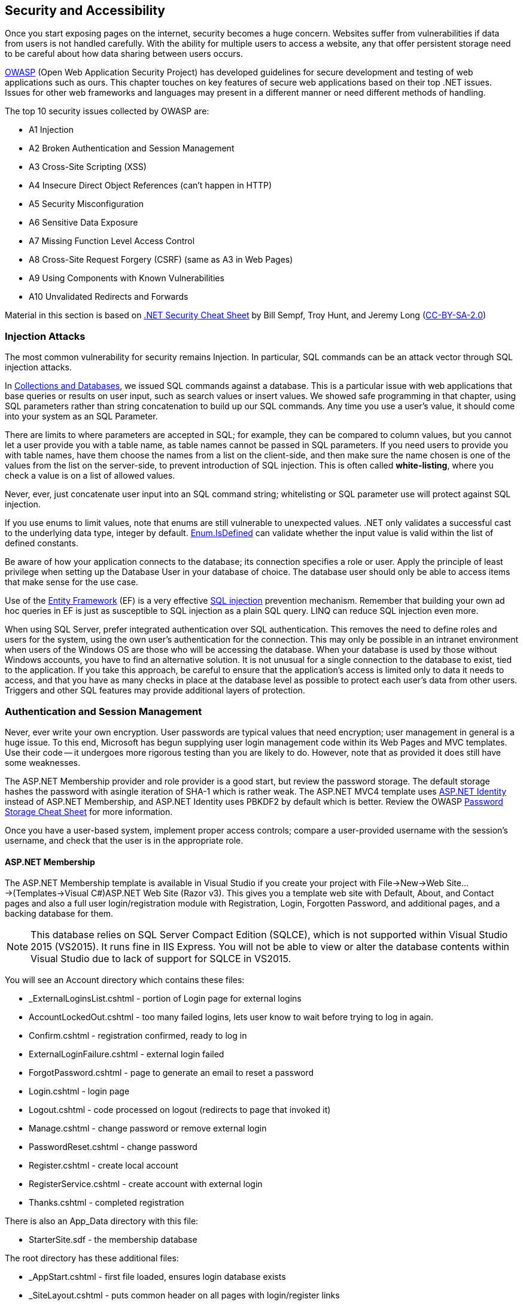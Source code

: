 == Security and Accessibility 

Once you start exposing pages on the internet, security becomes a huge concern. Websites suffer from vulnerabilities if data from users is not handled carefully. With the ability for multiple users to access a website, any that offer persistent storage need to be careful about how data sharing between users occurs.

https://www.owasp.org/index.php/Main_Page[OWASP] (Open Web Application Security Project) has developed guidelines for secure development and testing of web applications such as ours. This chapter touches on key features of secure web applications based on their top .NET issues. Issues for other web frameworks and languages may present in a different manner or need different methods of handling.

The top 10 security issues collected by OWASP are:

- A1 Injection
- A2 Broken Authentication and Session Management
- A3 Cross-Site Scripting (XSS)
- A4 Insecure Direct Object References (can't happen in HTTP)
- A5 Security Misconfiguration
- A6 Sensitive Data Exposure
- A7 Missing Function Level Access Control
- A8 Cross-Site Request Forgery (CSRF) (same as A3 in Web Pages)
- A9 Using Components with Known Vulnerabilities
- A10 Unvalidated Redirects and Forwards

Material in this section is based on https://www.owasp.org/index.php/.NET_Security_Cheat_Sheet[.NET Security Cheat Sheet] by Bill Sempf, Troy Hunt, and Jeremy Long (https://creativecommons.org/licenses/by-sa/3.0/[CC-BY-SA-2.0])

=== Injection Attacks


The most common vulnerability for security remains Injection. In particular, SQL commands can be an attack vector through SQL injection attacks.

In <<collections,Collections and Databases>>, we issued SQL commands against a database. This is a particular issue with web applications that base queries or results on user input, such as search values or insert values. We showed safe programming in that chapter, using SQL parameters rather than string concatenation to build up our SQL commands. Any time you use a user's value, it should come into your system as an SQL Parameter. 

There are limits to where parameters are accepted in SQL; for example, they can be compared to column values, but you cannot let a user provide you with a table name, as table names cannot be passed in SQL parameters. If you need users to provide you with table names, have them choose the names from a list on the client-side, and then make sure the name chosen is one of the values from the list on the server-side, to prevent introduction of SQL injection. This is often called *white-listing*, where you check a value is on a list of allowed values.

Never, ever, just concatenate user input into an SQL command string; whitelisting or SQL parameter use will protect against SQL injection.

If you use enums to limit values, note that enums are still vulnerable to unexpected values. .NET only
validates a successful cast to the underlying data type, integer by default. https://msdn.microsoft.com/en-us/library/system.enum.isdefined[Enum.IsDefined] can validate whether the input value is valid within the list of defined constants.

Be aware of how your application connects to the database; its connection specifies a role or user. Apply the principle of least privilege when setting up the Database
 User in your database of choice. The database user should only be able
to access items that make sense for the use case.

Use of the http://msdn.microsoft.com/en-us/data/ef.aspx[Entity Framework] (EF) is a very effective http://msdn.microsoft.com/en-us/library/ms161953%28v=sql.105%29.aspx[SQL injection] prevention mechanism. Remember that building your own ad hoc queries in EF is just as susceptible to SQL injection as a plain SQL query. LINQ can reduce SQL injection even more.

When using SQL Server, prefer integrated authentication over SQL authentication. This removes the need to define roles and users for the system, using the own user's authentication for the connection. This may only be possible in an intranet environment when users of the Windows OS are those who will be accessing the database. When your database is used by those without Windows accounts, you have to find an alternative solution. It is not unusual for a single connection to the database to exist, tied to the application. If you take this approach, be careful to ensure that the application's access is limited only to data it needs to access, and that you have as many checks in place at the database level as possible to protect each user's data from other users. Triggers and other SQL features may provide additional layers of protection.




=== Authentication and Session Management

Never, ever write your own encryption. User passwords are typical values that need encryption; user management in general is a huge issue. To this end, Microsoft has begun supplying user login management code within its Web Pages and MVC templates. Use their code -- it undergoes more rigorous testing than you are likely to do. However, note that as provided it does still have some weaknesses.

The ASP.NET Membership provider and role provider is a good start, but review
the password storage. The default storage hashes the password with asingle iteration of SHA-1 which is rather weak. The ASP.NET MVC4 template uses http://www.asp.net/identity/overview/getting-started/introduction-to-aspnet-identity[ASP.NET Identity] instead of ASP.NET Membership, and ASP.NET Identity uses PBKDF2 by default which is better. Review the OWASP https://www.owasp.org/index.php/Password_Storage_Cheat_Sheet[Password Storage Cheat Sheet] for more information.

Once you have a user-based system, implement proper access controls; compare a user-provided username with the session's username, and check that the user is in the appropriate role.


==== ASP.NET Membership

The ASP.NET Membership template is available in Visual Studio if you create your project with File->New->Web Site...->(Templates->Visual C#)ASP.NET Web Site (Razor v3). This gives you a template web site with Default, About, and Contact pages and also a full user login/registration module with Registration, Login, Forgotten Password, and additional pages, and a backing database for them.

[NOTE]
====
This database relies on SQL Server Compact Edition (SQLCE), which is not supported within Visual Studio 2015 (VS2015). It runs fine in IIS Express. You will not be able to view or alter the database contents within Visual Studio due to lack of support for SQLCE in VS2015.
====

You will see an Account directory which contains these files:

* _ExternalLoginsList.cshtml - portion of Login page for external logins
* AccountLockedOut.cshtml - too many failed logins, lets user know to wait before trying to log in again.
* Confirm.cshtml - registration confirmed, ready to log in
* ExternalLoginFailure.cshtml - external login failed
* ForgotPassword.cshtml - page to generate an email to reset a password
* Login.cshtml - login page
* Logout.cshtml - code processed on logout (redirects to page that invoked it)
* Manage.cshtml - change password or remove external login
* PasswordReset.cshtml - change password
* Register.cshtml - create local account
* RegisterService.cshtml - create account with external login
* Thanks.cshtml - completed registration

There is also an App_Data directory with this file:

* StarterSite.sdf - the membership database

The root directory has these additional files:

* _AppStart.cshtml - first file loaded, ensures login database exists
* _SiteLayout.cshtml - puts common header on all pages with login/register links 
* About.cshtml - template about page found on most websites.
* Contact.cshtml - template contact page found on most websites.
* Default.cshtml - template home page founc on most websites.
* favicon.ico - small image used in browser tab

The Web.config file's <connectionStrings> element contains an <add> element to allow access to the membership database (StarterSite.sdf).

Once you have a new site, you will need to configure it. The first configuration is in `_AppStart.cshtml` for email, so that "forgot your password" emails can come through your mail account. This is sensitive information, so changes made should not be shared; erase it before sharing source code with others, and __do not__ put this file in a public place.

[source,java]
----
// uncomment and assign values to these lines in _AppStart.cshtml
WebMail.SmtpServer = "mailserver.example.com"; // replace with your SMTP server
WebMail.EnableSsl = true;
WebMail.UserName = "username@example.com";     // replace with your email
WebMail.Password = "your-password";            // replace with your password - SENSITIVE
WebMail.From = "your-name-here@example.com";   // replace with your email
----

I did find one open relay, new.toad.com, however email sent through it is likely to be black listed and unlikely to reach its intended recipient.  To use this relay, the values are "new.toad.com", true, "no-reply@no-reply.com", "", "your-real@email.com" (replace that last one with your real email address). 

If you don't configure WebMail:
* the "forget your password?" functionality of the website will let the user know that it is not available (see `Account\ForgotPassword.cshtml` in your web site)
* email validation is not performed on new accounts


To ensure that ASP.NET Membership works when you deploy your site, add the following to your web.config file just before `</configuation>`, the closing configuration tag:

[source,html]
----
<appSettings>
    <add key="enableSimpleMembership" value="true" />
</appSettings>
----


[NOTE]
====
The new ASP.NET user login management system is called ASP.NET Identity; this is the membership system supported in ASP.NET MVC, and it should eventually become part of Web Pages as well. At the time of this writing, there is one non-MSDN writeup on itegrating it into Web Pages: http://www.mikesdotnetting.com/article/253/using-asp-net-identity-with-razor-web-pages[Using ASP.NET Identity with Razor Web Pages].
====

Your site is now configured with user logins. You will notice when someone is logged in, the upper right corner changes. Let's step through the code that does this (in `_SiteLayout.cshtml`):

[source,html]
----
<section id="login">
    @if (WebSecurity.IsAuthenticated) { <1>
        <text>
            Hello, <a class="email" href="~/Account/Manage" title="Manage">@WebSecurity.CurrentUserName</a>! <2>
            <form id="logoutForm" action="~/Account/Logout" method="post">
                @AntiForgery.GetHtml() <3>
                <a href="javascript:document.getElementById('logoutForm').submit()">Log out</a> <4>
            </form>
        </text>
    } else {
        <ul>
            <li><a href="~/Account/Register">Register</a></li> <5>
            <li><a href="~/Account/Login">Log in</a></li>
        </ul>
    }
</section>
----

<1> `WebSecurity.IsAuthenticated` is true if there is currently a logged-in user in the session.
<2> `WebSecurity.CurrentUserName` is the name of the currently logged-in user. As you can see here, if the user clicks their name, it will go to the page ~/Account/Manage.cshtml, which is for account management.
<3> We see here a use of the anti-forgery token; it is the first line within the form
<4> The form is "just" a `Log out` link -- but notice that it is hooked to javascript so it actually submits the form, which will post to `~/Account/Logout.cshtml`.
<5> When no-one is logged in, the Register and Log in links are presented, routing to their respective pages.

==== Using Authentication

[CAUTION]
====
ASP.NET Web Pages send credentials to the server in clear text (unencrypted). A production site should use HTTPS (secure HTTP, using SSL) to encrypt sensitive information between the client and the server. For more information about SSL, see http://www.c-sharpcorner.com/uploadfile/225740/what-is-ssl-and-how-to-implement-in-asp-net-web-aaplication/[What is SSL and How to Implement in ASP.NET Web Application] and https://msdn.microsoft.com/en-us/library/dd163531.aspx[Securing Communications with Secure Socket Layer (SSL)]
If you are not running with SSL, be very clear to the user that their password is _**unsafe**_.
====

// TODO : set up self-signing and test under deployment also!!

Once you have account management and authentication, you can block off access to that portion of your website that requires user account; or make pages behave differently for guests than for logged-in users.

If you want a portion of your website to not present itself until a user is logged in, you can accomplish that with these steps:

1. Make a subdirectory, let's call it `subset`.

2. In `subset`, make a `_PageStart.cshtml` file that contains the following code:
+
.~/subset/_PageStart.cshtml
[source,html]
----
@{
    if (!WebSecurity.IsAuthenticated) {
        Response.Redirect("~/Account/Login?returnUrl="
            + Request.Url.LocalPath);
    }
    Layout = "~/_SiteLayout.cshtml";
}
----
+
We redirect to the login page if the user is not logged in -- thus preventing the current page from rendering. Notice also that the login will return to this page once it completes. The `returnUrl` parameter is used in `Login.cshtml` to redirect upon a successful login.
+
Using `_PageStart.cshtml` ensures that all pages in the current directory require logging in prior to their use.

The WebSecurity class provides several useful properties and methods:

|====
|
|====

==== Roles

Roles are useful when groups of users have access to specific areas of your web site that other users do not. For example, administration is usually assigned to a role rather than a single user; or you may have a group functionality that lets groups share files, but limit cross-group file sharing.

Roles may be fixed, or roles may be something that administrators (or, role administrators) can create and drop.

Roles can be created through ASP.NET once a connection to the membership database is made with `WebSecurity.InitializeDatabaseConnection()` using the `Roles` property of a page to access the https://msdn.microsoft.com/en-us/library/webmatrix.webdata.simpleroleprovider(v=vs.111).aspx[`SimpleRoleProvider`] instance for the Membership database.

For example, your administrative page might have code to create an admin role if one does not exist, and then if there are no users in the role, to put the user "admin" into that role.

[source,java]
----
if (!Roles.RoleExists("admin")) {
    Roles.CreateRole("admin");
}

if (Roles.GetUsersInRole().Length == 0) {
    string[] admin = { "admin" };
    Roles.AddUsersToRoles(admin,admin); // requires array of strings
}
----

[TIP]
====
This particular design decision, to make sure there is an admin user in an admin role, is not very secure, since it is plain in our code what the login and group names are. One improvement is to put this code, or constants for the strings, in `_AppStart.cshtml`. Another would be to further isolate these values to environment variables that can then be configured on the server completely outside of the source code and accessed through the `Request` object.
====

Your administrative page may provide you with a list of users that allows you to add or remove administrative privilege from them, disable or remove their accounts, or create new accounts (for example, some sites do not have independent registration). 

If there is a portion of your website that is only for administrators, you could use a similar organization to what we did with authorization to limit access to all pages in a diretory:


1. Make a subdirectory, let's call it `admin`.

2. In `admin`, make a `_PageStart.cshtml` file that contains the following code:
+
.~/admin/_PageStart.cshtml
[source,html]
----
@{
    if (!WebSecurity.IsAuthenticated) {
        Response.Redirect("~/Account/Login?returnUrl="
            + Request.Url.LocalPath);
    }
    if(!Roles.IsUserInRole(AdminRole)) { <1>
        Response.Redirect("~/NotAuthorized"); <2>
    }
    Layout = "~/_SiteLayout.cshtml";
}
----
+
As before, we redirect to the login page if the user is not logged in -- thus preventing the current page from rendering. Notice also that the login will return to this page once it completes. The `returnUrl` parameter is used in `Login.cshtml` to redirect upon a successful login.
+
If the user is logged in, we will check to see if they are in the admin role; that value is set elsewhere, as a constant value. If the current user is not an admin, they are sent to a page letting them know they are not authorized. For security's sake, you may actually want this to route to a Not Found page.
+
Using `_PageStart.cshtml` ensures that all pages in the current directory require logging in prior to their use.

SimpleRoleProvider provides its functionality through in its instance methods, available on the `Roles` property of the Page object:

[cols="1,4"]
|====
| method | description

|AddUsersToRoles(string[],string[])	| Adds the user names to the roles; throws an exception if a user listed is in one of the roles listed already.
|CreateRole(string) |	Creates a new role. Throws an exception if the role already exists.
|bool DeleteRole(string) |	Deletes the specified role; returns true on success, false if not removed. 
|string[] FindUsersInRole(string) |	Returns all of the specified users who are in the specified role. 
|string[] GetAllRoles() | Returns a list of all roles. 
|string[] GetRolesForUser(string) |	Returns a list of the roles that a specified user is in. Throws an exception if the user does not have an account.
|string[] GetUsersInRole(string) | Returns the user names that are in the specified role. 
|bool IsUserInRole(string) |	Returns true if the current user is in the specified role, false otherwise.
|bool IsUserInRole(string,string) |	Returns true if the specified user is in the specified role, false otherwise.
|RemoveUsersFromRoles(string[],string[]) |	Removes the specified user names from the specified roles. Throws an exception if a user isn't in a role or a role does not exist.
|bool RoleExists(string) |	Returns true if the role exists, false otherwise.
|====


Microsoft provides additional functionality in ASP.NET Membership including external authentication services such as Google and Facebook, and ReCaptcha validation of human interaction. For information on using those services, see http://www.asp.net/web-pages/overview/security/16-adding-security-and-membership.


=== Cross-site scripting

Next to SQL Injection, HTML injection also needs to be considered. If you allow user data to be displayed as HTML, that data can create a client-side injection attack. This is usually called *cross-site scripting* because its goal is to spoof the form from another site or send it to another site upon rendering. This data need not come from a form; it can be data previously stored in a database or a file. Consider that the database could be attacked from another source than your website and thus the virus may not appear until you select the data. So view any source of data as suspicious, and protect it upon display.

ASP.NET provides you with the ability to protect against user data by *HTML encoding* such data before displaying it. This turns any character that could signal an injection into its named entity; < is turned into &lt;, & is turned into &amp;, and so on. This is an automatic conversion when you display the content of a variable or expression using `@something` in your page.

If, for some reason, you need the value not to be encoded, then be certain the value contains only the HTML tags you expect or whatever your allowed values are before displaying it. You can stop the automatic encoding by wrapping the expression or variable in `Html.Raw()` like so:


[source,java]
----
    string message = "<b>This is a test</b>";
    
    <p>Encoded: @message</p>
    <p>Raw: @Html.Raw(message)</p>
----



[TIP]
====
You might wonder why ASP.NET encodes  _even for data in a database_. It does because even if we clean the data going into the database, a malicious user could corrupt the database contents. So, ASP.NET always encodes on the way to the user, rather than on the input data. Yes, you can, and should, check the incoming data to rule out injection attacks as much as you reasonably can, but know that attacks can occur at any level in your web stack, at any time, so ASP.NET always acts defensively unless explicitly told not to by an `Html.Raw()` call.
====


In addition to automatic encoding of output, ASP.NET Web Pages validates incoming form data, and rejects any that contain any HTML tags at all. There are times when this may not be the action you want; for example, if your page allows user text that contains simple HTML tags such as <p>, <em>, or <code>. 

[TIP]
====
One way around this is to use a markup language such as markdown for comments, rather than allow HTML in forms; or to integrate a package that provides WYSIWYG editing with HTML safety in forms such as https://www.nuget.org/packages/RichTextEditor/[Rich Text Editor].
====

To access data that would fail incoming validation requests, you have to access it through the `Request.Unvalidated` method rather than through `Request`, `Request.Form`, or `Request.QueryString`. This causes the user's data to be passed to you directly without validation.

For example, instead of accessing it this way:
[source,java]
----
  string line = Request.Form["line"];
----

You would access it this way:
[source,java]
----
  string line = Request.Unvalidated().Form["line"];
----

If you were to try to access the data through the Form field directly, you would get an error. 

It is _very important_ that you perform whitelisting validation on this input yourself if you bypass validation. https://msdn.microsoft.com/en-us/library/hh882339(v=vs.110).aspx[Request Validation in ASP.NET] proposes a very smooth approach:

Encode the whole input, and then only decode the tags that you want to allow. 
[source,java]
----
// Encode the string input
StringBuilder sb = new StringBuilder(Html.Encode(line));
// Selectively allow <b> and <i>
sb.Replace("&lt;b&gt;", "<b>");
sb.Replace("&lt;/b&gt;", "</b>");
sb.Replace("&lt;i&gt;", "<i>");
sb.Replace("&lt;/i&gt;", "</i>");
----

This type of bypassing should be done with extreme caution: if you forget to check or make a mistake in your code, then you have a security flaw that can be exploited.


You can also add checks to your forms and the processing of their contents to detect if a form request was forged.

To do this, add to the form like so:

[source,java]
----
<form ...>
@AntiForgery.GetHtml() <!-- first line within the form -->
... continue with form
</form>
----

And then when you process the posted data, add a check first for forgery:

[source,java]
----
if (IsPost) {
    AntiForgery.Validate();
    ... continue with form processing
}
----

This adds an anti-forgery token to a form and then has the server-side validate that token after a post. The form submission has to come from the expected client for the anti-forgery check to pass.


=== Security Configuration

Whenever there is a way to specify security, it must be carefully configured. This includes not only your web application's security configuration but also the web server's security configuration, the database's security configuration, and any underlying server operating system security configuration.

For your web application, you should lock down the web.config file:

    **   Remove all aspects of configuration that are not in use.
    ** Do not provide debug information in a deployed application.
    **   https://msdn.microsoft.com/en-us/library/dtkwfdky.aspx[Encrypt sensitive parts of the web.config] 




=== Sensitive Data

If you put account numbers, passwords, or other sensitive data in URLs or forms, then malicious users have access to data that they could use to compromise your web application. Never expose sensitiive data in URLs -- always use a level of indirection that keeps all sensitive data on the server under its security.

Always use http://support.microsoft.com/kb/324069[HTTPS]. You may have noticed that our web sites are just using HTTP. HTTPS requires an SSL certificate; a real SSL certificate costs money, but for testing purposes you can write your own certificate and put it in place. There is a writeup on that here: http://www.c-sharpcorner.com/UploadFile/225740/what-is-ssl-and-how-to-implement-in-Asp-Net-web-aaplication/

Note that since you are not using SSL on your deployed application, you should make it very clear in your web pages that users should not use a password they use elsewhere; your site does not provide the security that commercial sites have.

To make it less obvious to clients what software you are using:

*   Remove the version header in your web.config.

[source,java]
----
   <httpRuntime enableVersionHeader="false" /> 

----

*   Also remove the Server header (doing this in _PageStart.cshtml removes it in each response).

[source,java]
----
   HttpContext.Current.Response.Headers.Remove("Server");

----


=== Check at every level

Previously in this text we've stressed checking data both in the client and in the server. Often developers think if the data has been checked once, that is sufficient. But because malicious users can spoof requests and potentially even get into the database directly, we need to check at every level.

When users are introduced, they also need to be revalidated at each level; it's not enough to check the user name on the client side and then let server or database access proceed; the server and database should also check the user name against allowed permissions. That way, malicious users going in below the client, entering the server or database directly, will be prevented from access.


=== Updating the .NET Framework

A key vulnerability (https://www.owasp.org/index.php/Top_10_2013-A9-Using_Components_with_Known_Vulnerabilities[A9 Using Components with Known Vulnerabilities]) is not keeping libraries up to date, allowing known security issues to be used; this was a key issue with HeartBleed issues and has led to the demise of Java in the browser. ASP.NET is no different, as a library it, too, needs to be kept up to date so that security holes are quickly closed.

The .NET Framework is kept up-to-date by Microsoft with the Windows 
Update service. Developers do not normally need to run seperate updates 
to the Framework. Windows update can be accessed at http://windowsupdate.microsoft.com/[Windows Update] or from the Windows Update program on a Windows computer.

Individual frameworks can be kept up to date using http://nuget.codeplex.com/wikipage?title=Getting%20Started&referringTitle=Home[NuGet].  Watch the
updates on your development setup, and plan updates to your applications
 accordingly.

Any third party library your application might use will also need to be updated. If it does not use Nuget, then you will need to update it explicitly through its update mechanism.

If you have a version of .NET running in a web server, it is the administrator's role to ensure updates are applied in a timely manner. If you are using a cloud service such as AppHarbor or AWS, check on their update policy to be aware of what your exposure might be to exploitation of a known bad version.

Always check the MD5 hashes of the .NET Framework assemblies to
prevent the possibility of rootkits in the framework. Altered assemblies
 are possible and simple to produce. Checking the MD5 hashes will prevent using altered assemblies on a server or client machine. See https://www.owasp.org/index.php/File%3APresentation_-_.NET_Framework_Rootkits_-_Backdoors_Inside_Your_Framework.ppt (.NET Framework Rootkits (ppt))


=== Redirects and Forwards

The tenth issue in the OWASP Top 10 is unvalidated redirects and forwards. These occur in C# when your page does a `Response.Redirect` call to change the page you land on when a form is processed. You may also do redirects in JavaScript, consult https://www.owasp.org/index.php/Unvalidated_Redirects_and_Forwards_Cheat_Sheet[OWASP's information sheet on redirects and forwards].

ASP.NET provides you with the ability to redirect to another URL. A form of attack is to take over the redirect or forward with a phishing URL rather than the intended one. So, whenever you code a redirect or forward in your web page that may have come from a user's choice or input, you should use a white-list test to ensure the URL is value. 

One check you can make in ASP.NET MVC is to validate that the URL is local, that is, remains on the same domain. For more information on MVC's approach to this see http://www.asp.net/mvc/overview/security/preventing-open-redirection-attacks[Preventing Open Redirection Attacks (C#)].




=== Accessibility

On the one hand, security aims at coding your pages to keep out users who are being malicious. Web accessibility is about coding your pages to allow users who want to view your page but have limitations in vision, mobility, hearing, or otherwise have difficulty accessing a web site.

http://webaim.org/standards/wcag/checklist[WebAIM.org] compiled a set of guidelines for web pages. These are primarily at the HTML level, and are relatively straight-forward to implement, but can be extensive if not considered up front for a large site. Here are their guidelines:

. Perceivable
* Provide text alternatives for any non-text content such as images, buttons, and videos
* Provide alternatives for time-based media, such as transcripts for videos
* Content can be presented in different ways without losing information or structure
* Make it easier for users to see and hear content including separating foreground from background, consider the impact of color-blindness
. Operable
* Make all functionality available from a keyboard
* Provide users enough time to read and use content
* Do not design content in a way that is known to cause seizures
* Provide ways to help users navigate, find content, and determine where they are
. Understandable
* Make text content readable and understandable
* Make Web pages appear and operate in predictable ways
* Help users avoid and correct mistakes
. Robust
* Maximize compatibility with current and future user agents, including assistive technologies


Many of these can be achieved by actions such as:
* use alt attributes to describe images 
* use HTML tags semantically; that means the tag is used correctly, i.e.:
** use table column and row headers to mark column and row headers, not to style the table
** use headers (<h1>, ... <h6>) appropriately, not to get certain styles
** use headers, don't just use styles to present text as if it was a headers
** forms use appropriately tagged labels for fields
* videos/audio tracks have transcripts and subtitles
* use a logical layout that reacts well to screen readers and re-sizing and doesn't rely on colors, shapes, or sizes of items
* do not require a mouse; for example, provide keyboard alternatives

In addition to WebAIM's general guidelines, some organizations have to satisfy regulations such as Section 508 of the Rehabilitation Act, §1194.22. These check even more deeply into page layout, content, and use.

With ASP.NET's Web Pages, accessibility is driven by the HTML and the content; if you use the HTML Helpers to generate HTML, provide argument values for alt tags and others appropriate to provide accessibility.



=== Further Reading

- https://www.owasp.org/index.php/.NET_Security_Cheat_Sheet
- https://www.owasp.org/images/5/57/OWASP_Proactive_Controls_2.pdf
- http://www.mikepope.com/blog/DisplayBlog.aspx?permalink=2240
- http://www.asp.net/web-pages/overview/security/16-adding-security-and-membership
- https://msdn.microsoft.com/en-us/library/system.web.httputility(v=vs.110).aspx
- https://msdn.microsoft.com/en-us/library/hh882339(v=vs.110).aspx
- http://webaim.org/standards/wcag/checklist
- http://webaim.org/standards/508/checklist
- http://web.archive.org/web/20150317082715/http://www.microsoft.com/web/post/securing-web-communications-certificates-ssl-and-https
- http://www.c-sharpcorner.com/uploadfile/225740/what-is-ssl-and-how-to-implement-in-asp-net-web-aaplication/
- https://www.macaw.nl/artikelen/configuring-an-asp-net-project-for-development-with-ssl


=== Exercises

. Time for another round of "Stump the Newbie". Design a page with a security hole, and have a peer try to find the hole. You might do this by providing them source, or by providing them with a deployed application to "hack".

. Take the template Web Site's user management functionality and add an admin role to it along with management for that role.
+
The management of the admin role should include:
+
* the ability to make a user an admin
* the ability to take away admin privilege from a user
* the requirement that there be at least one user in the admin role
* the ability to delete a user
* the ability to lock a user's account (so they can log in, but get sent to an 'Account Locked' page).
* the ability to unlock a user's account
* the ability to take on admin privilege outside of being given it in some manner (you design and document the manner), such as one of these:
** the very first account created gets admin
** a hard-coded user name gets admin given when the account is created
** the database is seeded with an admin account
+
In all cases, that specially-granted admin can be taken away if/when admin is given to another user, and won't re-occur unless explicitly handed admin privilege through the admin management page.
+
Note, this is in part a web site design exercise; we have at least two "management" activiities: user management and admin management. Consider how you want to lay this out and present it to the user.

. Pick an earlier exercise and check it against the WebAIM or Section 508 check-lists; make appropriate changes to satisfy those checklists. Have someone review your work to see if you overlooked any of the items, and review their page to see if they overlooked any of the items.

. Research the availability of tools to probe a website for security holes. Run them against your admin page web site.



=== Project

Review your project for attack vectors. Identify its weaknesses and apply appropriate hardening.

Add user management to your project using the provided ASP.NET Membership set-up from the template Web Site. Note that since you are not using SSL on your deployed application, you should make it very clear in your web pages that users should not use a password they use elsewhere; your site does not provide the security that commercial sites have.

Consider if your site needs an admin role that has more permissions, and if so implement an admin role and add checks to adminstrative functions so they are only carried out by users in the admin role.

Also do a review of your project against the WebAIM checklist and make any needed adjustments.